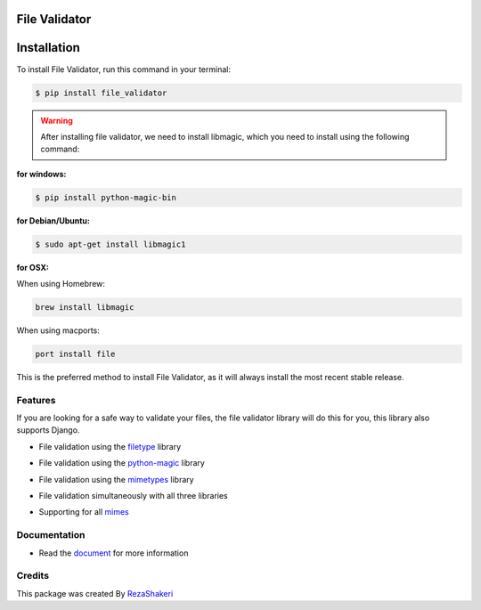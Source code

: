 ==============
File Validator
==============


.. image:: https://img.shields.io/pypi/v/file_validator.svg?color=light
        :target: https://pypi.python.org/pypi/file_validator

.. image:: https://readthedocs.org/projects/file-validator/badge/?version=latest
        :target: https://file-validator.readthedocs.io/en/latest/?version=latest
        :alt: Documentation Status

.. image:: https://img.shields.io/badge/Made%20with-Python-1f425f.svg?color=light
        :target: https://python.org
        :alt: made with python

.. image:: https://img.shields.io/github/license/rzashakeri/file_validator?color=light
        :alt: GitHub
        :target: https://pypi.org/project/file-validator/

.. image:: https://img.shields.io/appveyor/build/rzashakeri/file-validator
        :alt: AppVeyor
        :target: https://ci.appveyor.com/api/projects/status/v8e1kr94a0259uw6?svg=true

.. image:: https://img.shields.io/codecov/c/github/rzashakeri/file_validator?color=light&token=13ZVSJWH8M
        :alt: Codecov
        :target: https://codecov.io/gh/rzashakeri/file_validator

.. image:: https://img.shields.io/pypi/pyversions/file-validator?color=light
        :alt: PyPI - Python Version
        :target: https://pypi.org/project/file-validator/

.. image:: https://static.pepy.tech/personalized-badge/file-validator?period=total&units=international_system&left_color=grey&right_color=brightgreen&left_text=Downloads
        :target: https://pepy.tech/project/file-validator

.. image:: https://www.codefactor.io/repository/github/rzashakeri/file_validator/badge
   :target: https://www.codefactor.io/repository/github/rzashakeri/file_validator
   :alt: CodeFactor

.. image:: https://raw.githubusercontent.com/rzashakeri/file_validator/master/file_validator.png
        :target: https://raw.githubusercontent.com/rzashakeri/file_validator/master/file_validator.png




============
Installation
============


To install File Validator, run this command in your terminal:

.. code-block:: console

    $ pip install file_validator


.. warning::
    After installing file validator, we need to install libmagic,
    which you need to install using the following command:

**for windows:**

.. code-block:: console

    $ pip install python-magic-bin


**for Debian/Ubuntu:**

.. code-block:: console

    $ sudo apt-get install libmagic1

**for OSX:**

When using Homebrew:

.. code-block:: console

    brew install libmagic


When using macports:

.. code-block:: console

    port install file



This is the preferred method to install File Validator, as it will always install the most recent stable release.


Features
--------
If you are looking for a safe way to validate your files, the file validator library will do this for you, this library also supports Django.

* File validation using the `filetype`_ library

.. _filetype: https://github.com/h2non/filetype.py

* File validation using the `python-magic`_ library

.. _python-magic: https://github.com/ahupp/python-magic

* File validation using the `mimetypes`_ library

.. _mimetypes: https://docs.python.org/3/library/mimetypes.html

* File validation simultaneously with all three libraries

.. | This is a line |

* Supporting for all `mimes`_

.. _mimes: https://www.iana.org/assignments/media-types/media-types.xhtml


Documentation
--------------

* Read the `document`_ for more information

.. _document: https://file-validator.readthedocs.io

Credits
-------

This package was created By RezaShakeri_

.. _RezaShakeri: https://github.com/rzashakeri
